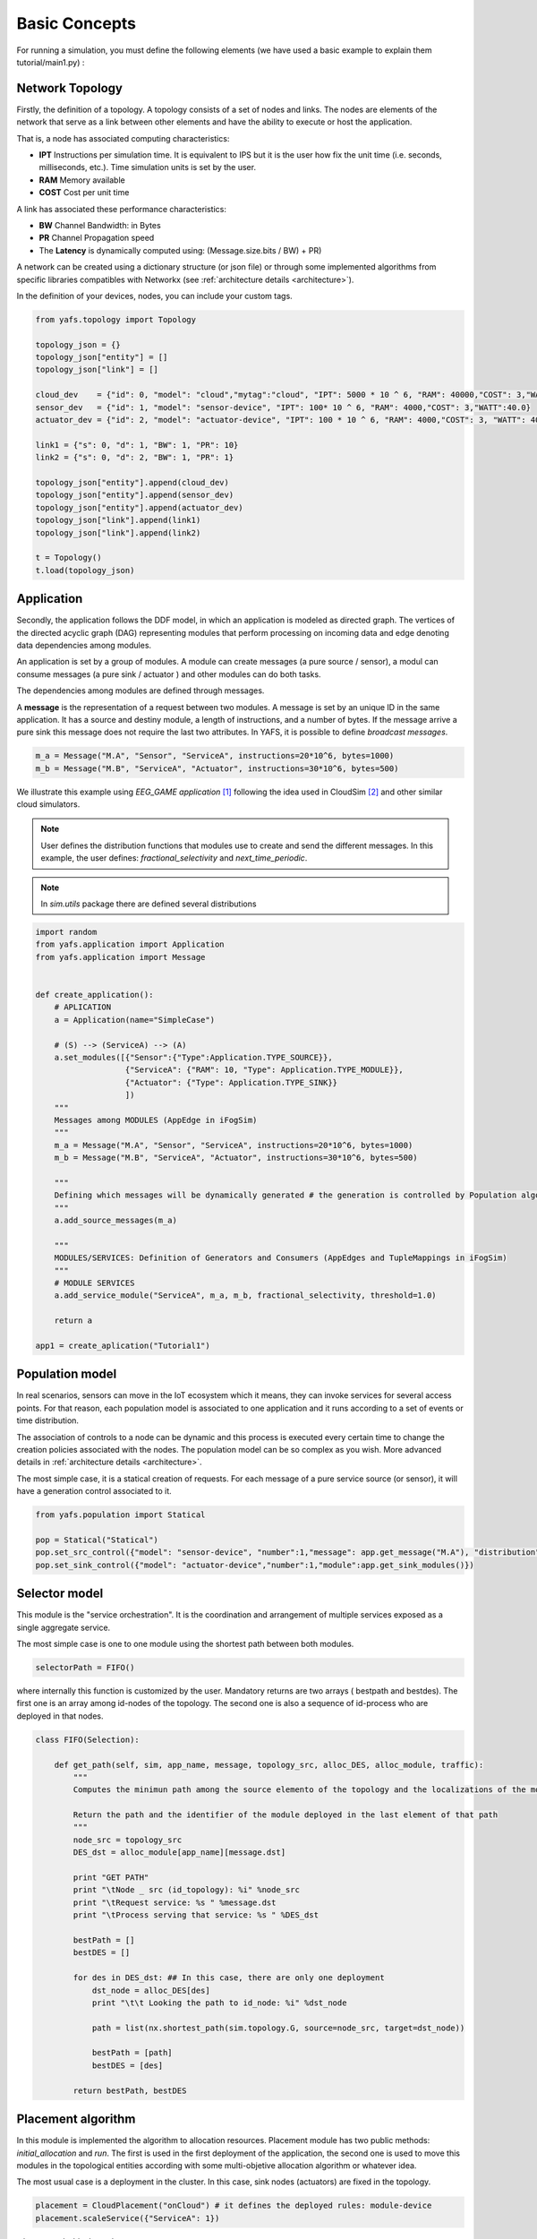==============
Basic Concepts
==============

For running a simulation, you must define the following elements (we have used a basic example to explain them tutorial/main1.py) :

----------------
Network Topology
----------------

Firstly, the definition of a topology. A topology consists of a set of nodes and links. The nodes are elements of the network that serve as a link between other elements and have the ability to execute or host the application.

That is, a node has associated computing characteristics:

* **IPT** Instructions per simulation time. It is equivalent to IPS but it is the user how fix the unit time (i.e. seconds, milliseconds, etc.). Time simulation units is set by the user.

* **RAM** Memory available

* **COST** Cost per unit time

A link has associated these performance characteristics:

* **BW** Channel Bandwidth: in Bytes
* **PR** Channel Propagation speed
* The **Latency** is dynamically computed using: (Message.size.bits / BW) + PR)

A network can be created using a dictionary structure (or json file) or through some implemented algorithms from specific libraries compatibles with Networkx (see :ref:`architecture details <architecture>`).

In the definition of your devices, nodes,  you can include your custom tags.

.. code-block:: python

    from yafs.topology import Topology

    topology_json = {}
    topology_json["entity"] = []
    topology_json["link"] = []

    cloud_dev    = {"id": 0, "model": "cloud","mytag":"cloud", "IPT": 5000 * 10 ^ 6, "RAM": 40000,"COST": 3,"WATT":20.0}
    sensor_dev   = {"id": 1, "model": "sensor-device", "IPT": 100* 10 ^ 6, "RAM": 4000,"COST": 3,"WATT":40.0}
    actuator_dev = {"id": 2, "model": "actuator-device", "IPT": 100 * 10 ^ 6, "RAM": 4000,"COST": 3, "WATT": 40.0}

    link1 = {"s": 0, "d": 1, "BW": 1, "PR": 10}
    link2 = {"s": 0, "d": 2, "BW": 1, "PR": 1}

    topology_json["entity"].append(cloud_dev)
    topology_json["entity"].append(sensor_dev)
    topology_json["entity"].append(actuator_dev)
    topology_json["link"].append(link1)
    topology_json["link"].append(link2)

    t = Topology()
    t.load(topology_json)


-----------
Application
-----------
Secondly, the application follows the DDF model, in which an application is modeled as directed graph. The vertices of the directed acyclic graph (DAG) representing modules that perform processing on incoming data and edge denoting data dependencies among modules.

An application is set by a group of modules. A module can create messages (a pure source / sensor), a modul can consume messages (a pure sink  / actuator ) and other modules can do both tasks.

The dependencies among modules are defined through messages.


A **message** is the representation of a request between two modules. A message is set by an unique ID in the same application. It has a source and destiny module, a length of instructions, and a number of bytes. If the message arrive a pure sink this message does not require the last two attributes. In YAFS, it is possible to define *broadcast messages*.

.. code-block:: python

    m_a = Message("M.A", "Sensor", "ServiceA", instructions=20*10^6, bytes=1000)
    m_b = Message("M.B", "ServiceA", "Actuator", instructions=30*10^6, bytes=500)


We illustrate this example using *EEG_GAME application* [#f1]_ following the idea used in CloudSim [#f2]_ and other similar cloud simulators.

.. note::  User defines the distribution functions that modules use to create and send the different messages. In this example, the user defines: *fractional_selectivity* and *next_time_periodic*.

.. note::  In *sim.utils* package there are defined several distributions

.. code-block:: python

    import random
    from yafs.application import Application
    from yafs.application import Message


    def create_application():
        # APLICATION
        a = Application(name="SimpleCase")

        # (S) --> (ServiceA) --> (A)
        a.set_modules([{"Sensor":{"Type":Application.TYPE_SOURCE}},
                       {"ServiceA": {"RAM": 10, "Type": Application.TYPE_MODULE}},
                       {"Actuator": {"Type": Application.TYPE_SINK}}
                       ])
        """
        Messages among MODULES (AppEdge in iFogSim)
        """
        m_a = Message("M.A", "Sensor", "ServiceA", instructions=20*10^6, bytes=1000)
        m_b = Message("M.B", "ServiceA", "Actuator", instructions=30*10^6, bytes=500)

        """
        Defining which messages will be dynamically generated # the generation is controlled by Population algorithm
        """
        a.add_source_messages(m_a)

        """
        MODULES/SERVICES: Definition of Generators and Consumers (AppEdges and TupleMappings in iFogSim)
        """
        # MODULE SERVICES
        a.add_service_module("ServiceA", m_a, m_b, fractional_selectivity, threshold=1.0)

        return a

    app1 = create_aplication("Tutorial1")



----------------
Population model
----------------

In real scenarios, sensors can move in the IoT ecosystem which it means, they can invoke services for several access points.
For that reason, each population model is associated to one application and it runs according to a set of events or time distribution.

The association of controls to a node can be dynamic and this process is executed every certain time to change the creation policies associated with the nodes. The population model can be so complex as you wish. More advanced details in :ref:`architecture details <architecture>`.

The most simple case, it is a statical creation of requests. For each message of a pure service source (or sensor), it will have a generation control associated to it.

.. code-block:: python


    from yafs.population import Statical

    pop = Statical("Statical")
    pop.set_src_control({"model": "sensor-device", "number":1,"message": app.get_message("M.A"), "distribution": deterministicDistribution,"param": {"time_shift": 100}})#5.1}})
    pop.set_sink_control({"model": "actuator-device","number":1,"module":app.get_sink_modules()})





--------------
Selector model
--------------

This module is the "service orchestration". It is the coordination and arrangement of multiple services exposed as a single aggregate service.

The most simple case is one to one module using the shortest path between both modules.

.. code-block:: python

    selectorPath = FIFO()


where internally this function is customized by the user. Mandatory returns are two arrays ( bestpath and bestdes). The first one is an array among id-nodes of the topology. The second one is also a sequence of id-process who are deployed in that nodes.

.. code-block:: python

    class FIFO(Selection):

        def get_path(self, sim, app_name, message, topology_src, alloc_DES, alloc_module, traffic):
            """
            Computes the minimun path among the source elemento of the topology and the localizations of the module

            Return the path and the identifier of the module deployed in the last element of that path
            """
            node_src = topology_src
            DES_dst = alloc_module[app_name][message.dst]

            print "GET PATH"
            print "\tNode _ src (id_topology): %i" %node_src
            print "\tRequest service: %s " %message.dst
            print "\tProcess serving that service: %s " %DES_dst

            bestPath = []
            bestDES = []

            for des in DES_dst: ## In this case, there are only one deployment
                dst_node = alloc_DES[des]
                print "\t\t Looking the path to id_node: %i" %dst_node

                path = list(nx.shortest_path(sim.topology.G, source=node_src, target=dst_node))

                bestPath = [path]
                bestDES = [des]

            return bestPath, bestDES


-------------------
Placement algorithm
-------------------

In this module is implemented the algorithm to allocation resources.
Placement module has two public methods: *initial_allocation* and *run*. The first is used in the first deployment of the application, the second one is used to move this modules in the topological entities according with some multi-objetive allocation algorithm or whatever idea.

The most usual case is a deployment in the cluster. In this case, sink nodes (actuators) are fixed in the topology.

.. code-block:: python

    placement = CloudPlacement("onCloud") # it defines the deployed rules: module-device
    placement.scaleService({"ServiceA": 1})

where:
.. code-block:: python

    from yafs.placement import Placement

    class CloudPlacement(Placement):

        def initial_allocation(self, sim, app_name):
            #We find the ID-nodo/resource
            value = {"mytag": "cloud"} # or whatever tag

            id_cluster = sim.topology.find_IDs(value)
            app = sim.apps[app_name]
            services = app.services

            for module in services:
                if module in self.scaleServices:
                    for rep in range(0, self.scaleServices[module]):
                        idDES = sim.deploy_module(app_name,module,services[module],id_cluster)

---------------------
Running the simulator
---------------------

Once defined the previous elements, we can associate them to the simulator. To do this, you have to *deploy* the application with its respective topology policies. Once this is done, we can launch the simulation.

.. code-block:: python

    s = Sim(t) # t is the topology
    simulation_time = 100000
    s.deploy_app(app, placement, pop, selectorPath)
    s.run(simulation_time,show_progress_monitor=False)


-------
Results
-------

The results are stored in a csv format in two files.  One of the main events is the registration of each message in each entity of the topology that manages it.
In these types of events, the following attributes are recorded:


* **type** It represent the entity who run the taks: a module (COMP_M) or an actuator (SINK_M)
* **app**  application name
* **module** Module or service who manages it
* **service**  service time
* **message** message name
* **DES.src** DES process who send this message
* **DES.dst** DES process who receive this message (the previous module(
* **TOPO.src** ID node topology where the DES.src module is deployed
* **TOPO.dst** ID node topology where the DES.dst module is deployed
* **module.src** the module or service who send this message
* **service** service time
* **time_in** time when the *module* accepts it
* **time_out** time when the *module* finishes its process
* **time_emit** time when the message was sent
* **time_reception** time when the message is accepted by the module


.. note:: The **units of time** have the scale defined by the user in the respective distribution units. It means, the results of time are the times of the simulator.



.. code-block:: python

    type,app,module,message,DES.src,DES.dst,TOPO.src,TOPO.dst,module.src,service,time_in,time_out,time_emit,time_reception
    COMP_M,SimpleCase,ServiceA,M.A,0,2,1,0,Sensor,0.004119505659320882,110.008,110.01211950565931,100.0,110.008
    SINK_M,SimpleCase,Actuator,M.B,2,1,0,2,ServiceA,0,111.01611950565932,111.01611950565932,110.01211950565931,111.01611950565932
    COMP_M,SimpleCase,ServiceA,M.A,0,2,1,0,Sensor,0.004119505659320882,210.008,210.01211950565934,200.0,210.008
    SINK_M,SimpleCase,Actuator,M.B,2,1,0,2,ServiceA,0,211.01611950565933,211.01611950565933,210.01211950565934,211.01611950565933
    COMP_M,SimpleCase,ServiceA,M.A,0,2,1,0,Sensor,0.004119505659320882,310.008,310.0121195056593,300.0,310.008
    SINK_M,SimpleCase,Actuator,M.B,2,1,0,2,ServiceA,0,311.01611950565933,311.01611950565933,310.0121195056593,311.01611950565933
    COMP_M,SimpleCase,ServiceA,M.A,0,2,1,0,Sensor,0.004119505659320882,410.008,410.0121195056593,400.0,410.008


The other file storages the transmission process in the network


.. code-block:: python


    type,src,dst,app,latency,message,ctime,size,buffer
    LINK,1,0,SimpleCase,10.008,M.A,100,1000,0
    LINK,0,2,SimpleCase,1.004,M.B,110.01211950565931,500,0
    LINK,1,0,SimpleCase,10.008,M.A,200,1000,0
    LINK,0,2,SimpleCase,1.004,M.B,210.01211950565934,500,0
    LINK,1,0,SimpleCase,10.008,M.A,300,1000,0
    LINK,0,2,SimpleCase,1.004,M.B,310.0121195056593,500,0


In these types of events, the following attributes are recorded:


* **type** Link type
* **src**  Source of the message - ID node topology
* **dst**  Destination of the message - ID node topology
* **app**  application name
* **latency** the time taken to transmit the message between both nodes.
* **message** message name
* **ctime** simulation time
* **size** size of the message
* **buffer** This variable represents the number of waiting messages in all the links.



How to obtain statistics of these results depends on the user, although there are a good number of processes implemented to obtain the main stats such as: average response time, average service time, average wait time, node utilization, average link latency, costs, and so on.

You can find this example in the following subsection: :ref:`basic example <tutorial_example>`.

So far, we have explained the main parts of the simulator. Maybe it takes more than 5 minutes to understand this modelling, but the title of the section was attractive with that number. If you want to go deeper, you have to look at the rest of the sections: :ref:`architecture details <architecture>` explaining key concepts, a number of :ref:`examples <examples>` and the :ref:`API reference <api_reference>`.


.. [#f1] Gupta, H., Vahid Dastjerdi, A., Ghosh, S. K., & Buyya, R. (2017). iFogSim: A toolkit for modeling and simulation of resource management techniques in the Internet of Things, Edge and Fog computing environments. Software: Practice and Experience, 47(9), 1275-1296.
.. [#f2] Calheiros, R. N., Ranjan, R., Beloglazov, A., De Rose, C. A., & Buyya, R. (2011). CloudSim: a toolkit for modeling and simulation of cloud computing environments and evaluation of resource provisioning algorithms. Software: Practice and experience, 41(1), 23-50.